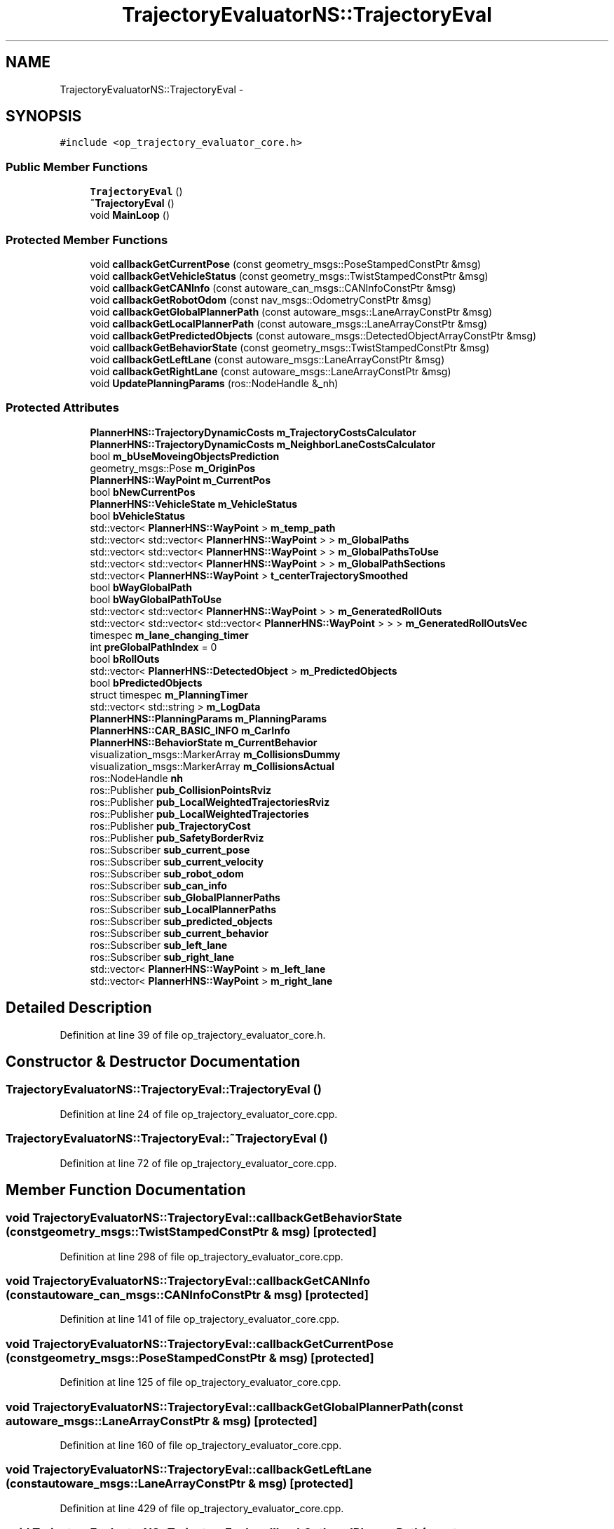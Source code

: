 .TH "TrajectoryEvaluatorNS::TrajectoryEval" 3 "Fri May 22 2020" "Autoware_Doxygen" \" -*- nroff -*-
.ad l
.nh
.SH NAME
TrajectoryEvaluatorNS::TrajectoryEval \- 
.SH SYNOPSIS
.br
.PP
.PP
\fC#include <op_trajectory_evaluator_core\&.h>\fP
.SS "Public Member Functions"

.in +1c
.ti -1c
.RI "\fBTrajectoryEval\fP ()"
.br
.ti -1c
.RI "\fB~TrajectoryEval\fP ()"
.br
.ti -1c
.RI "void \fBMainLoop\fP ()"
.br
.in -1c
.SS "Protected Member Functions"

.in +1c
.ti -1c
.RI "void \fBcallbackGetCurrentPose\fP (const geometry_msgs::PoseStampedConstPtr &msg)"
.br
.ti -1c
.RI "void \fBcallbackGetVehicleStatus\fP (const geometry_msgs::TwistStampedConstPtr &msg)"
.br
.ti -1c
.RI "void \fBcallbackGetCANInfo\fP (const autoware_can_msgs::CANInfoConstPtr &msg)"
.br
.ti -1c
.RI "void \fBcallbackGetRobotOdom\fP (const nav_msgs::OdometryConstPtr &msg)"
.br
.ti -1c
.RI "void \fBcallbackGetGlobalPlannerPath\fP (const autoware_msgs::LaneArrayConstPtr &msg)"
.br
.ti -1c
.RI "void \fBcallbackGetLocalPlannerPath\fP (const autoware_msgs::LaneArrayConstPtr &msg)"
.br
.ti -1c
.RI "void \fBcallbackGetPredictedObjects\fP (const autoware_msgs::DetectedObjectArrayConstPtr &msg)"
.br
.ti -1c
.RI "void \fBcallbackGetBehaviorState\fP (const geometry_msgs::TwistStampedConstPtr &msg)"
.br
.ti -1c
.RI "void \fBcallbackGetLeftLane\fP (const autoware_msgs::LaneArrayConstPtr &msg)"
.br
.ti -1c
.RI "void \fBcallbackGetRightLane\fP (const autoware_msgs::LaneArrayConstPtr &msg)"
.br
.ti -1c
.RI "void \fBUpdatePlanningParams\fP (ros::NodeHandle &_nh)"
.br
.in -1c
.SS "Protected Attributes"

.in +1c
.ti -1c
.RI "\fBPlannerHNS::TrajectoryDynamicCosts\fP \fBm_TrajectoryCostsCalculator\fP"
.br
.ti -1c
.RI "\fBPlannerHNS::TrajectoryDynamicCosts\fP \fBm_NeighborLaneCostsCalculator\fP"
.br
.ti -1c
.RI "bool \fBm_bUseMoveingObjectsPrediction\fP"
.br
.ti -1c
.RI "geometry_msgs::Pose \fBm_OriginPos\fP"
.br
.ti -1c
.RI "\fBPlannerHNS::WayPoint\fP \fBm_CurrentPos\fP"
.br
.ti -1c
.RI "bool \fBbNewCurrentPos\fP"
.br
.ti -1c
.RI "\fBPlannerHNS::VehicleState\fP \fBm_VehicleStatus\fP"
.br
.ti -1c
.RI "bool \fBbVehicleStatus\fP"
.br
.ti -1c
.RI "std::vector< \fBPlannerHNS::WayPoint\fP > \fBm_temp_path\fP"
.br
.ti -1c
.RI "std::vector< std::vector< \fBPlannerHNS::WayPoint\fP > > \fBm_GlobalPaths\fP"
.br
.ti -1c
.RI "std::vector< std::vector< \fBPlannerHNS::WayPoint\fP > > \fBm_GlobalPathsToUse\fP"
.br
.ti -1c
.RI "std::vector< std::vector< \fBPlannerHNS::WayPoint\fP > > \fBm_GlobalPathSections\fP"
.br
.ti -1c
.RI "std::vector< \fBPlannerHNS::WayPoint\fP > \fBt_centerTrajectorySmoothed\fP"
.br
.ti -1c
.RI "bool \fBbWayGlobalPath\fP"
.br
.ti -1c
.RI "bool \fBbWayGlobalPathToUse\fP"
.br
.ti -1c
.RI "std::vector< std::vector< \fBPlannerHNS::WayPoint\fP > > \fBm_GeneratedRollOuts\fP"
.br
.ti -1c
.RI "std::vector< std::vector< std::vector< \fBPlannerHNS::WayPoint\fP > > > \fBm_GeneratedRollOutsVec\fP"
.br
.ti -1c
.RI "timespec \fBm_lane_changing_timer\fP"
.br
.ti -1c
.RI "int \fBpreGlobalPathIndex\fP = 0"
.br
.ti -1c
.RI "bool \fBbRollOuts\fP"
.br
.ti -1c
.RI "std::vector< \fBPlannerHNS::DetectedObject\fP > \fBm_PredictedObjects\fP"
.br
.ti -1c
.RI "bool \fBbPredictedObjects\fP"
.br
.ti -1c
.RI "struct timespec \fBm_PlanningTimer\fP"
.br
.ti -1c
.RI "std::vector< std::string > \fBm_LogData\fP"
.br
.ti -1c
.RI "\fBPlannerHNS::PlanningParams\fP \fBm_PlanningParams\fP"
.br
.ti -1c
.RI "\fBPlannerHNS::CAR_BASIC_INFO\fP \fBm_CarInfo\fP"
.br
.ti -1c
.RI "\fBPlannerHNS::BehaviorState\fP \fBm_CurrentBehavior\fP"
.br
.ti -1c
.RI "visualization_msgs::MarkerArray \fBm_CollisionsDummy\fP"
.br
.ti -1c
.RI "visualization_msgs::MarkerArray \fBm_CollisionsActual\fP"
.br
.ti -1c
.RI "ros::NodeHandle \fBnh\fP"
.br
.ti -1c
.RI "ros::Publisher \fBpub_CollisionPointsRviz\fP"
.br
.ti -1c
.RI "ros::Publisher \fBpub_LocalWeightedTrajectoriesRviz\fP"
.br
.ti -1c
.RI "ros::Publisher \fBpub_LocalWeightedTrajectories\fP"
.br
.ti -1c
.RI "ros::Publisher \fBpub_TrajectoryCost\fP"
.br
.ti -1c
.RI "ros::Publisher \fBpub_SafetyBorderRviz\fP"
.br
.ti -1c
.RI "ros::Subscriber \fBsub_current_pose\fP"
.br
.ti -1c
.RI "ros::Subscriber \fBsub_current_velocity\fP"
.br
.ti -1c
.RI "ros::Subscriber \fBsub_robot_odom\fP"
.br
.ti -1c
.RI "ros::Subscriber \fBsub_can_info\fP"
.br
.ti -1c
.RI "ros::Subscriber \fBsub_GlobalPlannerPaths\fP"
.br
.ti -1c
.RI "ros::Subscriber \fBsub_LocalPlannerPaths\fP"
.br
.ti -1c
.RI "ros::Subscriber \fBsub_predicted_objects\fP"
.br
.ti -1c
.RI "ros::Subscriber \fBsub_current_behavior\fP"
.br
.ti -1c
.RI "ros::Subscriber \fBsub_left_lane\fP"
.br
.ti -1c
.RI "ros::Subscriber \fBsub_right_lane\fP"
.br
.ti -1c
.RI "std::vector< \fBPlannerHNS::WayPoint\fP > \fBm_left_lane\fP"
.br
.ti -1c
.RI "std::vector< \fBPlannerHNS::WayPoint\fP > \fBm_right_lane\fP"
.br
.in -1c
.SH "Detailed Description"
.PP 
Definition at line 39 of file op_trajectory_evaluator_core\&.h\&.
.SH "Constructor & Destructor Documentation"
.PP 
.SS "TrajectoryEvaluatorNS::TrajectoryEval::TrajectoryEval ()"

.PP
Definition at line 24 of file op_trajectory_evaluator_core\&.cpp\&.
.SS "TrajectoryEvaluatorNS::TrajectoryEval::~TrajectoryEval ()"

.PP
Definition at line 72 of file op_trajectory_evaluator_core\&.cpp\&.
.SH "Member Function Documentation"
.PP 
.SS "void TrajectoryEvaluatorNS::TrajectoryEval::callbackGetBehaviorState (const geometry_msgs::TwistStampedConstPtr & msg)\fC [protected]\fP"

.PP
Definition at line 298 of file op_trajectory_evaluator_core\&.cpp\&.
.SS "void TrajectoryEvaluatorNS::TrajectoryEval::callbackGetCANInfo (const autoware_can_msgs::CANInfoConstPtr & msg)\fC [protected]\fP"

.PP
Definition at line 141 of file op_trajectory_evaluator_core\&.cpp\&.
.SS "void TrajectoryEvaluatorNS::TrajectoryEval::callbackGetCurrentPose (const geometry_msgs::PoseStampedConstPtr & msg)\fC [protected]\fP"

.PP
Definition at line 125 of file op_trajectory_evaluator_core\&.cpp\&.
.SS "void TrajectoryEvaluatorNS::TrajectoryEval::callbackGetGlobalPlannerPath (const autoware_msgs::LaneArrayConstPtr & msg)\fC [protected]\fP"

.PP
Definition at line 160 of file op_trajectory_evaluator_core\&.cpp\&.
.SS "void TrajectoryEvaluatorNS::TrajectoryEval::callbackGetLeftLane (const autoware_msgs::LaneArrayConstPtr & msg)\fC [protected]\fP"

.PP
Definition at line 429 of file op_trajectory_evaluator_core\&.cpp\&.
.SS "void TrajectoryEvaluatorNS::TrajectoryEval::callbackGetLocalPlannerPath (const autoware_msgs::LaneArrayConstPtr & msg)\fC [protected]\fP"

.PP
Definition at line 194 of file op_trajectory_evaluator_core\&.cpp\&.
.SS "void TrajectoryEvaluatorNS::TrajectoryEval::callbackGetPredictedObjects (const autoware_msgs::DetectedObjectArrayConstPtr & msg)\fC [protected]\fP"

.PP
Definition at line 278 of file op_trajectory_evaluator_core\&.cpp\&.
.SS "void TrajectoryEvaluatorNS::TrajectoryEval::callbackGetRightLane (const autoware_msgs::LaneArrayConstPtr & msg)\fC [protected]\fP"

.PP
Definition at line 438 of file op_trajectory_evaluator_core\&.cpp\&.
.SS "void TrajectoryEvaluatorNS::TrajectoryEval::callbackGetRobotOdom (const nav_msgs::OdometryConstPtr & msg)\fC [protected]\fP"

.PP
Definition at line 150 of file op_trajectory_evaluator_core\&.cpp\&.
.SS "void TrajectoryEvaluatorNS::TrajectoryEval::callbackGetVehicleStatus (const geometry_msgs::TwistStampedConstPtr & msg)\fC [protected]\fP"

.PP
Definition at line 131 of file op_trajectory_evaluator_core\&.cpp\&.
.SS "void TrajectoryEvaluatorNS::TrajectoryEval::MainLoop ()"

.PP
Definition at line 303 of file op_trajectory_evaluator_core\&.cpp\&.
.SS "void TrajectoryEvaluatorNS::TrajectoryEval::UpdatePlanningParams (ros::NodeHandle & _nh)\fC [protected]\fP"

.PP
Definition at line 76 of file op_trajectory_evaluator_core\&.cpp\&.
.SH "Member Data Documentation"
.PP 
.SS "bool TrajectoryEvaluatorNS::TrajectoryEval::bNewCurrentPos\fC [protected]\fP"

.PP
Definition at line 50 of file op_trajectory_evaluator_core\&.h\&.
.SS "bool TrajectoryEvaluatorNS::TrajectoryEval::bPredictedObjects\fC [protected]\fP"

.PP
Definition at line 70 of file op_trajectory_evaluator_core\&.h\&.
.SS "bool TrajectoryEvaluatorNS::TrajectoryEval::bRollOuts\fC [protected]\fP"

.PP
Definition at line 67 of file op_trajectory_evaluator_core\&.h\&.
.SS "bool TrajectoryEvaluatorNS::TrajectoryEval::bVehicleStatus\fC [protected]\fP"

.PP
Definition at line 53 of file op_trajectory_evaluator_core\&.h\&.
.SS "bool TrajectoryEvaluatorNS::TrajectoryEval::bWayGlobalPath\fC [protected]\fP"

.PP
Definition at line 60 of file op_trajectory_evaluator_core\&.h\&.
.SS "bool TrajectoryEvaluatorNS::TrajectoryEval::bWayGlobalPathToUse\fC [protected]\fP"

.PP
Definition at line 61 of file op_trajectory_evaluator_core\&.h\&.
.SS "bool TrajectoryEvaluatorNS::TrajectoryEval::m_bUseMoveingObjectsPrediction\fC [protected]\fP"

.PP
Definition at line 45 of file op_trajectory_evaluator_core\&.h\&.
.SS "\fBPlannerHNS::CAR_BASIC_INFO\fP TrajectoryEvaluatorNS::TrajectoryEval::m_CarInfo\fC [protected]\fP"

.PP
Definition at line 77 of file op_trajectory_evaluator_core\&.h\&.
.SS "visualization_msgs::MarkerArray TrajectoryEvaluatorNS::TrajectoryEval::m_CollisionsActual\fC [protected]\fP"

.PP
Definition at line 83 of file op_trajectory_evaluator_core\&.h\&.
.SS "visualization_msgs::MarkerArray TrajectoryEvaluatorNS::TrajectoryEval::m_CollisionsDummy\fC [protected]\fP"

.PP
Definition at line 82 of file op_trajectory_evaluator_core\&.h\&.
.SS "\fBPlannerHNS::BehaviorState\fP TrajectoryEvaluatorNS::TrajectoryEval::m_CurrentBehavior\fC [protected]\fP"

.PP
Definition at line 79 of file op_trajectory_evaluator_core\&.h\&.
.SS "\fBPlannerHNS::WayPoint\fP TrajectoryEvaluatorNS::TrajectoryEval::m_CurrentPos\fC [protected]\fP"

.PP
Definition at line 49 of file op_trajectory_evaluator_core\&.h\&.
.SS "std::vector<std::vector<\fBPlannerHNS::WayPoint\fP> > TrajectoryEvaluatorNS::TrajectoryEval::m_GeneratedRollOuts\fC [protected]\fP"

.PP
Definition at line 62 of file op_trajectory_evaluator_core\&.h\&.
.SS "std::vector<std::vector<std::vector<\fBPlannerHNS::WayPoint\fP> > > TrajectoryEvaluatorNS::TrajectoryEval::m_GeneratedRollOutsVec\fC [protected]\fP"

.PP
Definition at line 64 of file op_trajectory_evaluator_core\&.h\&.
.SS "std::vector<std::vector<\fBPlannerHNS::WayPoint\fP> > TrajectoryEvaluatorNS::TrajectoryEval::m_GlobalPaths\fC [protected]\fP"

.PP
Definition at line 56 of file op_trajectory_evaluator_core\&.h\&.
.SS "std::vector<std::vector<\fBPlannerHNS::WayPoint\fP> > TrajectoryEvaluatorNS::TrajectoryEval::m_GlobalPathSections\fC [protected]\fP"

.PP
Definition at line 58 of file op_trajectory_evaluator_core\&.h\&.
.SS "std::vector<std::vector<\fBPlannerHNS::WayPoint\fP> > TrajectoryEvaluatorNS::TrajectoryEval::m_GlobalPathsToUse\fC [protected]\fP"

.PP
Definition at line 57 of file op_trajectory_evaluator_core\&.h\&.
.SS "timespec TrajectoryEvaluatorNS::TrajectoryEval::m_lane_changing_timer\fC [protected]\fP"

.PP
Definition at line 65 of file op_trajectory_evaluator_core\&.h\&.
.SS "std::vector<\fBPlannerHNS::WayPoint\fP> TrajectoryEvaluatorNS::TrajectoryEval::m_left_lane\fC [protected]\fP"

.PP
Definition at line 107 of file op_trajectory_evaluator_core\&.h\&.
.SS "std::vector<std::string> TrajectoryEvaluatorNS::TrajectoryEval::m_LogData\fC [protected]\fP"

.PP
Definition at line 74 of file op_trajectory_evaluator_core\&.h\&.
.SS "\fBPlannerHNS::TrajectoryDynamicCosts\fP TrajectoryEvaluatorNS::TrajectoryEval::m_NeighborLaneCostsCalculator\fC [protected]\fP"

.PP
Definition at line 44 of file op_trajectory_evaluator_core\&.h\&.
.SS "geometry_msgs::Pose TrajectoryEvaluatorNS::TrajectoryEval::m_OriginPos\fC [protected]\fP"

.PP
Definition at line 47 of file op_trajectory_evaluator_core\&.h\&.
.SS "\fBPlannerHNS::PlanningParams\fP TrajectoryEvaluatorNS::TrajectoryEval::m_PlanningParams\fC [protected]\fP"

.PP
Definition at line 76 of file op_trajectory_evaluator_core\&.h\&.
.SS "struct timespec TrajectoryEvaluatorNS::TrajectoryEval::m_PlanningTimer\fC [protected]\fP"

.PP
Definition at line 73 of file op_trajectory_evaluator_core\&.h\&.
.SS "std::vector<\fBPlannerHNS::DetectedObject\fP> TrajectoryEvaluatorNS::TrajectoryEval::m_PredictedObjects\fC [protected]\fP"

.PP
Definition at line 69 of file op_trajectory_evaluator_core\&.h\&.
.SS "std::vector<\fBPlannerHNS::WayPoint\fP> TrajectoryEvaluatorNS::TrajectoryEval::m_right_lane\fC [protected]\fP"

.PP
Definition at line 108 of file op_trajectory_evaluator_core\&.h\&.
.SS "std::vector<\fBPlannerHNS::WayPoint\fP> TrajectoryEvaluatorNS::TrajectoryEval::m_temp_path\fC [protected]\fP"

.PP
Definition at line 55 of file op_trajectory_evaluator_core\&.h\&.
.SS "\fBPlannerHNS::TrajectoryDynamicCosts\fP TrajectoryEvaluatorNS::TrajectoryEval::m_TrajectoryCostsCalculator\fC [protected]\fP"

.PP
Definition at line 43 of file op_trajectory_evaluator_core\&.h\&.
.SS "\fBPlannerHNS::VehicleState\fP TrajectoryEvaluatorNS::TrajectoryEval::m_VehicleStatus\fC [protected]\fP"

.PP
Definition at line 52 of file op_trajectory_evaluator_core\&.h\&.
.SS "ros::NodeHandle TrajectoryEvaluatorNS::TrajectoryEval::nh\fC [protected]\fP"

.PP
Definition at line 86 of file op_trajectory_evaluator_core\&.h\&.
.SS "int TrajectoryEvaluatorNS::TrajectoryEval::preGlobalPathIndex = 0\fC [protected]\fP"

.PP
Definition at line 66 of file op_trajectory_evaluator_core\&.h\&.
.SS "ros::Publisher TrajectoryEvaluatorNS::TrajectoryEval::pub_CollisionPointsRviz\fC [protected]\fP"

.PP
Definition at line 89 of file op_trajectory_evaluator_core\&.h\&.
.SS "ros::Publisher TrajectoryEvaluatorNS::TrajectoryEval::pub_LocalWeightedTrajectories\fC [protected]\fP"

.PP
Definition at line 91 of file op_trajectory_evaluator_core\&.h\&.
.SS "ros::Publisher TrajectoryEvaluatorNS::TrajectoryEval::pub_LocalWeightedTrajectoriesRviz\fC [protected]\fP"

.PP
Definition at line 90 of file op_trajectory_evaluator_core\&.h\&.
.SS "ros::Publisher TrajectoryEvaluatorNS::TrajectoryEval::pub_SafetyBorderRviz\fC [protected]\fP"

.PP
Definition at line 93 of file op_trajectory_evaluator_core\&.h\&.
.SS "ros::Publisher TrajectoryEvaluatorNS::TrajectoryEval::pub_TrajectoryCost\fC [protected]\fP"

.PP
Definition at line 92 of file op_trajectory_evaluator_core\&.h\&.
.SS "ros::Subscriber TrajectoryEvaluatorNS::TrajectoryEval::sub_can_info\fC [protected]\fP"

.PP
Definition at line 99 of file op_trajectory_evaluator_core\&.h\&.
.SS "ros::Subscriber TrajectoryEvaluatorNS::TrajectoryEval::sub_current_behavior\fC [protected]\fP"

.PP
Definition at line 103 of file op_trajectory_evaluator_core\&.h\&.
.SS "ros::Subscriber TrajectoryEvaluatorNS::TrajectoryEval::sub_current_pose\fC [protected]\fP"

.PP
Definition at line 96 of file op_trajectory_evaluator_core\&.h\&.
.SS "ros::Subscriber TrajectoryEvaluatorNS::TrajectoryEval::sub_current_velocity\fC [protected]\fP"

.PP
Definition at line 97 of file op_trajectory_evaluator_core\&.h\&.
.SS "ros::Subscriber TrajectoryEvaluatorNS::TrajectoryEval::sub_GlobalPlannerPaths\fC [protected]\fP"

.PP
Definition at line 100 of file op_trajectory_evaluator_core\&.h\&.
.SS "ros::Subscriber TrajectoryEvaluatorNS::TrajectoryEval::sub_left_lane\fC [protected]\fP"

.PP
Definition at line 105 of file op_trajectory_evaluator_core\&.h\&.
.SS "ros::Subscriber TrajectoryEvaluatorNS::TrajectoryEval::sub_LocalPlannerPaths\fC [protected]\fP"

.PP
Definition at line 101 of file op_trajectory_evaluator_core\&.h\&.
.SS "ros::Subscriber TrajectoryEvaluatorNS::TrajectoryEval::sub_predicted_objects\fC [protected]\fP"

.PP
Definition at line 102 of file op_trajectory_evaluator_core\&.h\&.
.SS "ros::Subscriber TrajectoryEvaluatorNS::TrajectoryEval::sub_right_lane\fC [protected]\fP"

.PP
Definition at line 106 of file op_trajectory_evaluator_core\&.h\&.
.SS "ros::Subscriber TrajectoryEvaluatorNS::TrajectoryEval::sub_robot_odom\fC [protected]\fP"

.PP
Definition at line 98 of file op_trajectory_evaluator_core\&.h\&.
.SS "std::vector<\fBPlannerHNS::WayPoint\fP> TrajectoryEvaluatorNS::TrajectoryEval::t_centerTrajectorySmoothed\fC [protected]\fP"

.PP
Definition at line 59 of file op_trajectory_evaluator_core\&.h\&.

.SH "Author"
.PP 
Generated automatically by Doxygen for Autoware_Doxygen from the source code\&.
